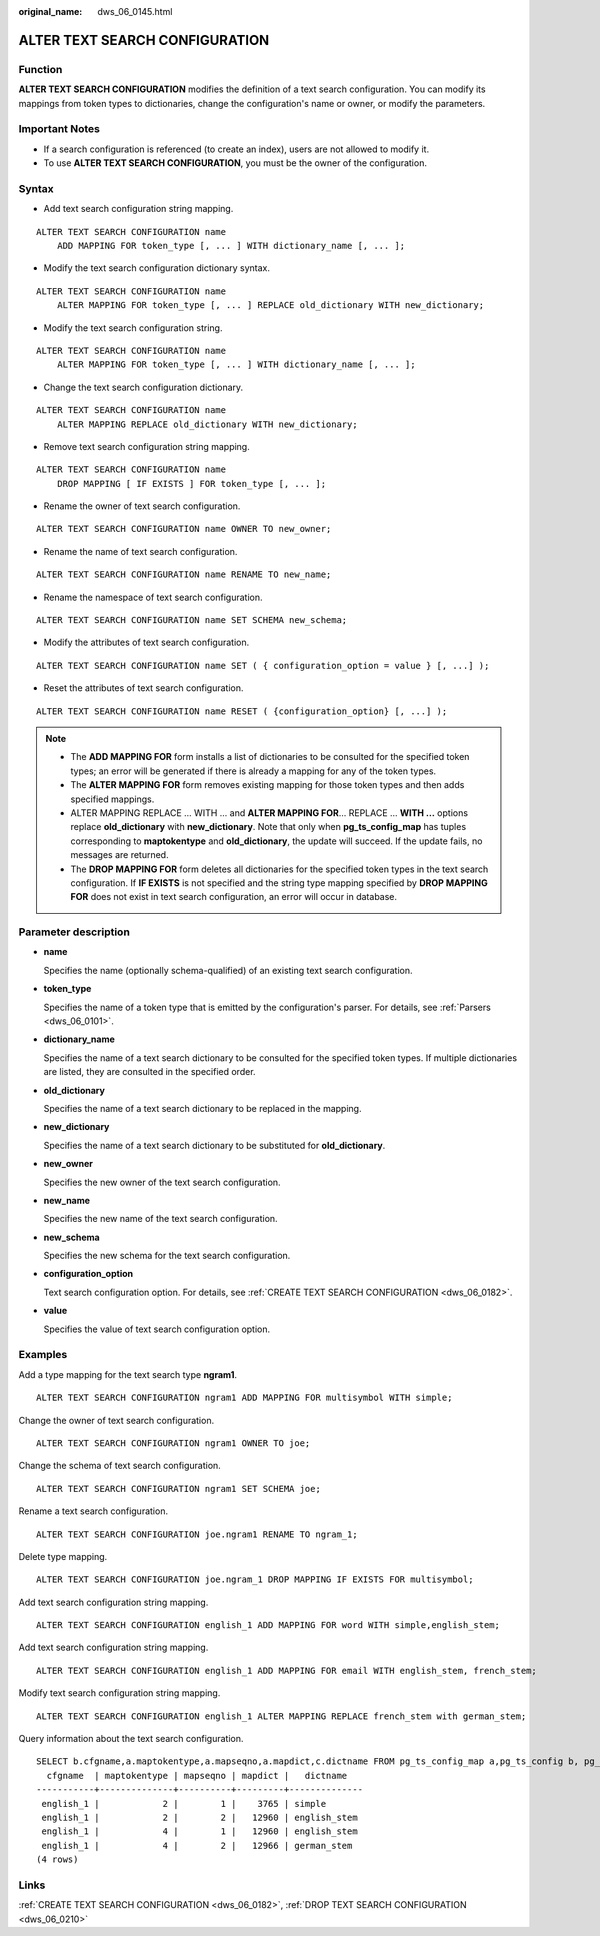 :original_name: dws_06_0145.html

.. _dws_06_0145:

ALTER TEXT SEARCH CONFIGURATION
===============================

Function
--------

**ALTER TEXT SEARCH CONFIGURATION** modifies the definition of a text search configuration. You can modify its mappings from token types to dictionaries, change the configuration's name or owner, or modify the parameters.

Important Notes
---------------

-  If a search configuration is referenced (to create an index), users are not allowed to modify it.
-  To use **ALTER TEXT SEARCH CONFIGURATION**, you must be the owner of the configuration.

Syntax
------

-  Add text search configuration string mapping.

::

   ALTER TEXT SEARCH CONFIGURATION name
       ADD MAPPING FOR token_type [, ... ] WITH dictionary_name [, ... ];

-  Modify the text search configuration dictionary syntax.

::

   ALTER TEXT SEARCH CONFIGURATION name
       ALTER MAPPING FOR token_type [, ... ] REPLACE old_dictionary WITH new_dictionary;

-  Modify the text search configuration string.

::

   ALTER TEXT SEARCH CONFIGURATION name
       ALTER MAPPING FOR token_type [, ... ] WITH dictionary_name [, ... ];

-  Change the text search configuration dictionary.

::

   ALTER TEXT SEARCH CONFIGURATION name
       ALTER MAPPING REPLACE old_dictionary WITH new_dictionary;

-  Remove text search configuration string mapping.

::

   ALTER TEXT SEARCH CONFIGURATION name
       DROP MAPPING [ IF EXISTS ] FOR token_type [, ... ];

-  Rename the owner of text search configuration.

::

   ALTER TEXT SEARCH CONFIGURATION name OWNER TO new_owner;

-  Rename the name of text search configuration.

::

   ALTER TEXT SEARCH CONFIGURATION name RENAME TO new_name;

-  Rename the namespace of text search configuration.

::

   ALTER TEXT SEARCH CONFIGURATION name SET SCHEMA new_schema;

-  Modify the attributes of text search configuration.

::

   ALTER TEXT SEARCH CONFIGURATION name SET ( { configuration_option = value } [, ...] );

-  Reset the attributes of text search configuration.

::

   ALTER TEXT SEARCH CONFIGURATION name RESET ( {configuration_option} [, ...] );

.. note::

   -  The **ADD MAPPING FOR** form installs a list of dictionaries to be consulted for the specified token types; an error will be generated if there is already a mapping for any of the token types.
   -  The **ALTER MAPPING FOR** form removes existing mapping for those token types and then adds specified mappings.
   -  ALTER MAPPING REPLACE ... WITH ... and **ALTER MAPPING FOR**... REPLACE ... **WITH ...** options replace **old_dictionary** with **new_dictionary**. Note that only when **pg_ts_config_map** has tuples corresponding to **maptokentype** and **old_dictionary**, the update will succeed. If the update fails, no messages are returned.
   -  The **DROP MAPPING FOR** form deletes all dictionaries for the specified token types in the text search configuration. If **IF EXISTS** is not specified and the string type mapping specified by **DROP MAPPING FOR** does not exist in text search configuration, an error will occur in database.

Parameter description
---------------------

-  **name**

   Specifies the name (optionally schema-qualified) of an existing text search configuration.

-  **token_type**

   Specifies the name of a token type that is emitted by the configuration's parser. For details, see :ref:`Parsers <dws_06_0101>`.

-  **dictionary_name**

   Specifies the name of a text search dictionary to be consulted for the specified token types. If multiple dictionaries are listed, they are consulted in the specified order.

-  **old_dictionary**

   Specifies the name of a text search dictionary to be replaced in the mapping.

-  **new_dictionary**

   Specifies the name of a text search dictionary to be substituted for **old_dictionary**.

-  **new_owner**

   Specifies the new owner of the text search configuration.

-  **new_name**

   Specifies the new name of the text search configuration.

-  **new_schema**

   Specifies the new schema for the text search configuration.

-  **configuration_option**

   Text search configuration option. For details, see :ref:`CREATE TEXT SEARCH CONFIGURATION <dws_06_0182>`.

-  **value**

   Specifies the value of text search configuration option.

Examples
--------

Add a type mapping for the text search type **ngram1**.

::

   ALTER TEXT SEARCH CONFIGURATION ngram1 ADD MAPPING FOR multisymbol WITH simple;

Change the owner of text search configuration.

::

   ALTER TEXT SEARCH CONFIGURATION ngram1 OWNER TO joe;

Change the schema of text search configuration.

::

   ALTER TEXT SEARCH CONFIGURATION ngram1 SET SCHEMA joe;

Rename a text search configuration.

::

   ALTER TEXT SEARCH CONFIGURATION joe.ngram1 RENAME TO ngram_1;

Delete type mapping.

::

   ALTER TEXT SEARCH CONFIGURATION joe.ngram_1 DROP MAPPING IF EXISTS FOR multisymbol;

Add text search configuration string mapping.

::

   ALTER TEXT SEARCH CONFIGURATION english_1 ADD MAPPING FOR word WITH simple,english_stem;

Add text search configuration string mapping.

::

   ALTER TEXT SEARCH CONFIGURATION english_1 ADD MAPPING FOR email WITH english_stem, french_stem;

Modify text search configuration string mapping.

::

   ALTER TEXT SEARCH CONFIGURATION english_1 ALTER MAPPING REPLACE french_stem with german_stem;

Query information about the text search configuration.

::

   SELECT b.cfgname,a.maptokentype,a.mapseqno,a.mapdict,c.dictname FROM pg_ts_config_map a,pg_ts_config b, pg_ts_dict c WHERE a.mapcfg=b.oid AND a.mapdict=c.oid AND b.cfgname='english_1' ORDER BY 1,2,3,4,5;
     cfgname  | maptokentype | mapseqno | mapdict |   dictname
   -----------+--------------+----------+---------+--------------
    english_1 |            2 |        1 |    3765 | simple
    english_1 |            2 |        2 |   12960 | english_stem
    english_1 |            4 |        1 |   12960 | english_stem
    english_1 |            4 |        2 |   12966 | german_stem
   (4 rows)

Links
-----

:ref:`CREATE TEXT SEARCH CONFIGURATION <dws_06_0182>`, :ref:`DROP TEXT SEARCH CONFIGURATION <dws_06_0210>`
